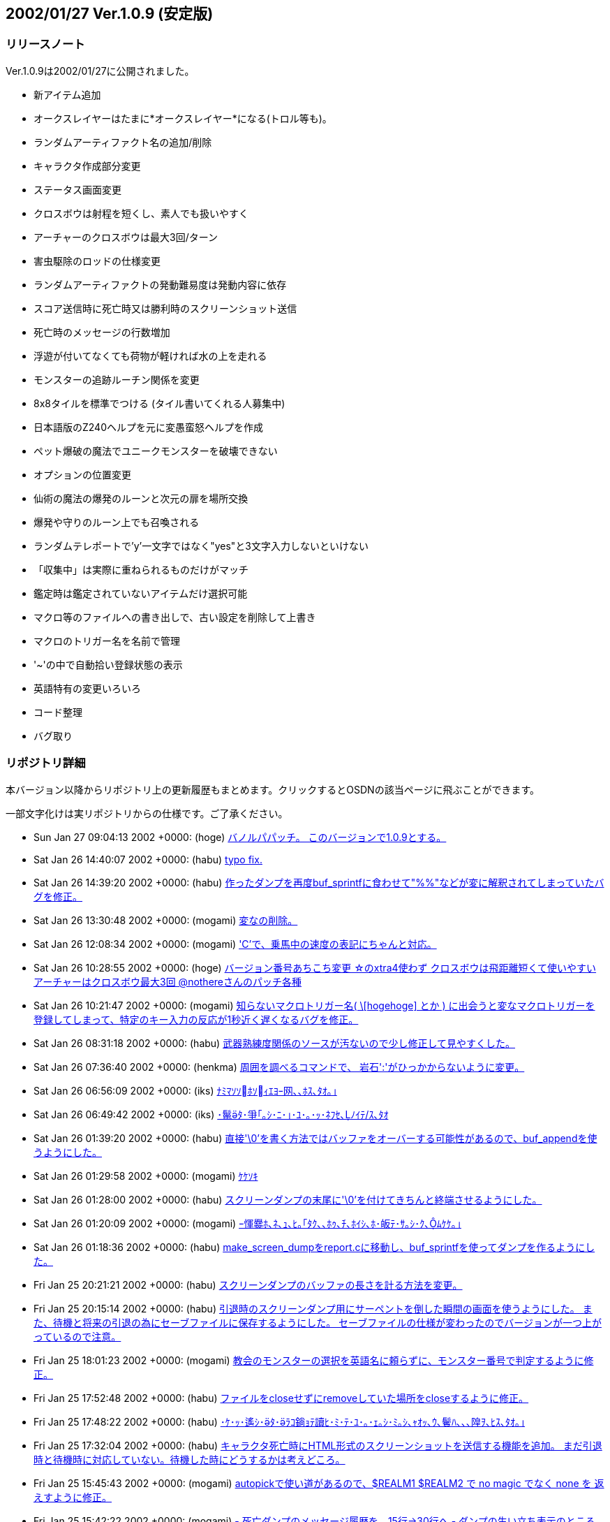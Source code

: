 :lang: ja
:doctype: article

## 2002/01/27 Ver.1.0.9 (安定版)

### リリースノート

Ver.1.0.9は2002/01/27に公開されました。

* 新アイテム追加
* オークスレイヤーはたまに*オークスレイヤー*になる(トロル等も)。
* ランダムアーティファクト名の追加/削除
* キャラクタ作成部分変更
* ステータス画面変更
* クロスボウは射程を短くし、素人でも扱いやすく
* アーチャーのクロスボウは最大3回/ターン
* 害虫駆除のロッドの仕様変更
* ランダムアーティファクトの発動難易度は発動内容に依存
* スコア送信時に死亡時又は勝利時のスクリーンショット送信
* 死亡時のメッセージの行数増加
* 浮遊が付いてなくても荷物が軽ければ水の上を走れる
* モンスターの追跡ルーチン関係を変更
* 8x8タイルを標準でつける (タイル書いてくれる人募集中)
* 日本語版のZ240ヘルプを元に変愚蛮怒ヘルプを作成
* ペット爆破の魔法でユニークモンスターを破壊できない
* オプションの位置変更
* 仙術の魔法の爆発のルーンと次元の扉を場所交換
* 爆発や守りのルーン上でも召喚される
* ランダムテレポートで'y'一文字ではなく"yes"と3文字入力しないといけない
* 「収集中」は実際に重ねられるものだけがマッチ
* 鑑定時は鑑定されていないアイテムだけ選択可能
* マクロ等のファイルへの書き出しで、古い設定を削除して上書き
* マクロのトリガー名を名前で管理
* '~'の中で自動拾い登録状態の表示
* 英語特有の変更いろいろ
* コード整理
* バグ取り

### リポジトリ詳細

本バージョン以降からリポジトリ上の更新履歴もまとめます。クリックするとOSDNの該当ページに飛ぶことができます。

一部文字化けは実リポジトリからの仕様です。ご了承ください。

* Sun Jan 27 09:04:13 2002 +0000: (hoge) link:https://osdn.net/projects/hengband/scm/git/hengband/commits/f95f235515c5a58ad3f44731b531c07a1df498db[バノルパパッチ。 このバージョンで1.0.9とする。]
* Sat Jan 26 14:40:07 2002 +0000: (habu) link:https://osdn.net/projects/hengband/scm/git/hengband/commits/8240c86f274b9721369930eb811ec7432ca506d6[typo fix.]
* Sat Jan 26 14:39:20 2002 +0000: (habu) link:https://osdn.net/projects/hengband/scm/git/hengband/commits/da5e9fcc8366d1d98245036086c6f237d7d8ee6e[作ったダンプを再度buf_sprintfに食わせて"%%"などが変に解釈されてしまっていたバグを修正。]
* Sat Jan 26 13:30:48 2002 +0000: (mogami) link:https://osdn.net/projects/hengband/scm/git/hengband/commits/ad982567244bbc4f43f6652205e4ba08f5e44318[変なの削除。]
* Sat Jan 26 12:08:34 2002 +0000: (mogami) link:https://osdn.net/projects/hengband/scm/git/hengband/commits/9abd750b806e384c09a29ce84d30a88f83a0c723['C'で、乗馬中の速度の表記にちゃんと対応。]
* Sat Jan 26 10:28:55 2002 +0000: (hoge) link:https://osdn.net/projects/hengband/scm/git/hengband/commits/64cdb4b86cd1711a5b7df08ff0fcd659f3a4b7bf[バージョン番号あちこち変更 ☆のxtra4使わず クロスボウは飛距離短くて使いやすい アーチャーはクロスボウ最大3回 @nothereさんのパッチ各種]
* Sat Jan 26 10:21:47 2002 +0000: (mogami) link:https://osdn.net/projects/hengband/scm/git/hengband/commits/426dd2a6def06410fe8bf46a22511c28970807a8[知らないマクロトリガー名( \[hogehoge\] とか ) に出会うと変なマクロトリガーを 登録してしまって、特定のキー入力の反応が1秒近く遅くなるバグを修正。]
* Sat Jan 26 08:31:18 2002 +0000: (habu) link:https://osdn.net/projects/hengband/scm/git/hengband/commits/c5ab365d924372fc8137d3971d50862e882bf637[武器熟練度関係のソースが汚ないので少し修正して見やすくした。]
* Sat Jan 26 07:36:40 2002 +0000: (henkma) link:https://osdn.net/projects/hengband/scm/git/hengband/commits/0e98f64833f63f01e70eae820de97aabedccb99b[周囲を調べるコマンドで、 岩石':'がひっかからないように変更。]
* Sat Jan 26 06:56:09 2002 +0000: (iks) link:https://osdn.net/projects/hengband/scm/git/hengband/commits/14a21fb7ba7c89d3329222467f41b9d511ce13bf[ﾅﾐﾏｿｿﾎｿｨｴﾖｰ网､､ﾎｽ､ﾀｵ｡｣]
* Sat Jan 26 06:49:42 2002 +0000: (iks) link:https://osdn.net/projects/hengband/scm/git/hengband/commits/cb4204b75bef11e0c130b25ffd0518e629f05142[･鬣ﾀ･爭｢｡ｼ･ﾆ･｣･ﾕ･｡･ｯ･ﾈﾌｾ､ﾉｲﾃ/ｽ､ﾀｵ]
* Sat Jan 26 01:39:20 2002 +0000: (habu) link:https://osdn.net/projects/hengband/scm/git/hengband/commits/e61922a8a19377073b1fa5725800bd14bf02e011[直接'\0'を書く方法ではバッファをオーバーする可能性があるので、buf_appendを使うようにした。]
* Sat Jan 26 01:29:58 2002 +0000: (mogami) link:https://osdn.net/projects/hengband/scm/git/hengband/commits/763110756ccf8cf7f1aaa3c444ef04dd4492805a[ｹｹｿｷ]
* Sat Jan 26 01:28:00 2002 +0000: (habu) link:https://osdn.net/projects/hengband/scm/git/hengband/commits/74320c82c1c8435770bc8d6e98f719ea6f848ddc[スクリーンダンプの末尾に'\0'を付けてきちんと終端させるようにした。]
* Sat Jan 26 01:20:09 2002 +0000: (mogami) link:https://osdn.net/projects/hengband/scm/git/hengband/commits/d3e5d3bcc06a7e6341ed9ee1a092162fd675917b[ｰ惲爨ﾎ､ﾈ､ｭ､ﾋ｡｢ﾀｸ､､ﾎｩ､ﾁ､ﾎｲｼ､ﾎ･皈ﾃ･ｻ｡ｼ･ｸ､ﾑｹｹ｡｣]
* Sat Jan 26 01:18:36 2002 +0000: (habu) link:https://osdn.net/projects/hengband/scm/git/hengband/commits/7f90947a4168b5583848aecbba4843f81019d569[make_screen_dumpをreport.cに移動し、buf_sprintfを使ってダンプを作るようにした。]
* Fri Jan 25 20:21:21 2002 +0000: (habu) link:https://osdn.net/projects/hengband/scm/git/hengband/commits/54ced63c3460937ed2abef397259ee8db74b0084[スクリーンダンプのバッファの長さを計る方法を変更。]
* Fri Jan 25 20:15:14 2002 +0000: (habu) link:https://osdn.net/projects/hengband/scm/git/hengband/commits/9ff0ad7d99dc0c540d27153ace74cab835389f95[引退時のスクリーンダンプ用にサーペントを倒した瞬間の画面を使うようにした。 また、待機と将来の引退の為にセーブファイルに保存するようにした。 セーブファイルの仕様が変わったのでバージョンが一つ上がっているので注意。]
* Fri Jan 25 18:01:23 2002 +0000: (mogami) link:https://osdn.net/projects/hengband/scm/git/hengband/commits/0122de7092cc3e24e9d0ca0237ebcc4433bf054d[教会のモンスターの選択を英語名に頼らずに、モンスター番号で判定するように修正。]
* Fri Jan 25 17:52:48 2002 +0000: (habu) link:https://osdn.net/projects/hengband/scm/git/hengband/commits/1b3dd65dbc113acd61d12c2734e687ff441ade40[ファイルをcloseせずにremoveしていた場所をcloseするように修正。]
* Fri Jan 25 17:48:22 2002 +0000: (habu) link:https://osdn.net/projects/hengband/scm/git/hengband/commits/4d284384bf2d5894a42782ad2f796f2cd746938d[･ｹ･ｯ･遙ｼ･ﾀ･ﾗｺ鋿ｮﾃ讀ﾋ･ﾐ･ﾃ･ﾕ･｡･ｪ｡ｼ･ﾐ｡ｼ､ｬｵｯ､ｳ､鬢ﾊ､､､隍ｦ､ﾋｽ､ﾀｵ｡｣]
* Fri Jan 25 17:32:04 2002 +0000: (habu) link:https://osdn.net/projects/hengband/scm/git/hengband/commits/2372bf609cbe8b9c8dd2888ce941bae554bffaa7[キャラクタ死亡時にHTML形式のスクリーンショットを送信する機能を追加。 まだ引退時と待機時に対応していない。待機した時にどうするかは考えどころ。]
* Fri Jan 25 15:45:43 2002 +0000: (mogami) link:https://osdn.net/projects/hengband/scm/git/hengband/commits/bbe31767e3282dd759df84050837de56ce164c09[autopickで使い道があるので、$REALM1 $REALM2 で no magic でなく none を 返えすように修正。]
* Fri Jan 25 15:42:22 2002 +0000: (mogami) link:https://osdn.net/projects/hengband/scm/git/hengband/commits/3222b1167c5d0e4d62fb94019fadc8239fd39382[- 死亡ダンプのメッセージ履歴を、15行->30行へ - ダンプの生い立ち表示のところ、こないだの変更のせいでバランスが悪かったので、   一行空行追加。]
* Fri Jan 25 15:02:37 2002 +0000: (hoge) link:https://osdn.net/projects/hengband/scm/git/hengband/commits/e736463fa0156e38fbff4386b97a165f618d339d[☆の発動難易度は発動の種類に依存、超隠密はレベルと隠密能力で決定、聖堂騎士は教会で登場、害虫駆除のロッドのレベル変更]
* Fri Jan 25 10:55:45 2002 +0000: (mogami) link:https://osdn.net/projects/hengband/scm/git/hengband/commits/8639eeb62598246c04ad2c33a3de4ca020089d86[いくつか定義追加。バイルと時空wyrm、黒衣の修行僧、黄衣の修行僧はタイル追加。]
* Fri Jan 25 10:08:55 2002 +0000: (mogami) link:https://osdn.net/projects/hengband/scm/git/hengband/commits/860011718ed4090bb5c6c67be8a65976d156006d[マクロトリガーについて、同じキーなら同じ名前になるように統一。]
* Fri Jan 25 07:34:26 2002 +0000: (mogami) link:https://osdn.net/projects/hengband/scm/git/hengband/commits/ac7d1dc9f6ec6383cc06ceaa7188e782e433d9e2[- '@'コマンドでファイルを読み込むときに pref ディレクトリから読み   込んでからユーザーディレクトリから読み込むが、エラーはユーザー   ディレクトリのものだけを返すので、実際はprefのファイルを読んで   いてもエラーメッセージが出ていた。それを修正して、両方失敗したの   か pref からだけ読めたのかわかるようにした。 - ついてに、設定ファイルによるオプション変更に失敗したときのエラー   メッセージ修正。]
* Thu Jan 24 16:15:00 2002 +0000: (mogami) link:https://osdn.net/projects/hengband/scm/git/hengband/commits/bebfc8e2c1c0da469012dc65e19904f4f5e5bcba[･､･ｱ･ｿ｡｢･､･ｿ｡ｼ･ﾍ･ﾃ･ﾈ'e'｡｢･ﾔ･ｫ･ﾁ･罕ｦ｡｢､ﾗ､陦｣]
* Thu Jan 24 13:57:41 2002 +0000: (mogami) link:https://osdn.net/projects/hengband/scm/git/hengband/commits/6f4abc24b5586f32235c0362c6498d55d7d457e1[アーティファクト生成で、失敗するような選択は最初から出来ないように修正。]
* Thu Jan 24 13:19:12 2002 +0000: (mogami) link:https://osdn.net/projects/hengband/scm/git/hengband/commits/32e9ebc6c89df4b7c020b8027b4c714052d5ae3d[巨大火アリの英語名を変えてなかったので、Giant red ant ->Giant fire ant に変更。]
* Thu Jan 24 13:15:56 2002 +0000: (mogami) link:https://osdn.net/projects/hengband/scm/git/hengband/commits/ceb68e26759e0abc57917e56cb5b63a830910cd9[ヘルプファイル用にZ240のshow_file()からコピペしてきたときに、reverse フラグの処理を 間違って消していたので、復活させた。]
* Thu Jan 24 08:50:03 2002 +0000: (mogami) link:https://osdn.net/projects/hengband/scm/git/hengband/commits/667f03610913b86c18c3039804d6a9c39d3612b6[もう使わなくなった prt_num()等を削除。]
* Thu Jan 24 08:44:31 2002 +0000: (mogami) link:https://osdn.net/projects/hengband/scm/git/hengband/commits/2650021c209fc86860d49aac610dd905e4156f75[set user id を使っているときに、safe_setuid_drop()がちゃんと働いてユーザー設定 ファイルを読み込めるように、さらに修正。]
* Thu Jan 24 08:43:09 2002 +0000: (mogami) link:https://osdn.net/projects/hengband/scm/git/hengband/commits/9b06a8f26174fb41ae2dde2a5bab9d04244424a7[get_check()の中の、漢字を含むメッセージに対して先頭の 70"byte"をコピーという危険な処理         (void)strnfmt(buf, 78, "%.70s[y/n\] ", prompt); をmb_strlcpy()を使って書き直し。 safe_setuid_drop();の処理がちゃんと動くか実験中に偶然不具合が起ってバグが判明した。]
* Thu Jan 24 08:38:23 2002 +0000: (mogami) link:https://osdn.net/projects/hengband/scm/git/hengband/commits/aa3de73bd894432bb78a8b652accef7e4b332922[ずっと前に直したはずのバグ。mb_strlcpy()で、コピー元が漢字かどうかで条件分岐する はずのところをまだ書き込んでないコピー先で iskanji() を見てるというアホなバグ修正。]
* Thu Jan 24 07:05:40 2002 +0000: (henkma) link:https://osdn.net/projects/hengband/scm/git/hengband/commits/ac0b473b4bc0f5ce3a12fe06d0ae2982fb8517e6[浮遊が付いてなくても荷物が軽ければ水の上を走れるように修正。 走るコマンドで、歩くことの繰り返し以上の情報すなわち未鑑定の ものに浮遊が付いてるかどうかの情報が得られてしまうことがなく なった。]
* Wed Jan 23 17:04:30 2002 +0000: (habu) link:https://osdn.net/projects/hengband/scm/git/hengband/commits/92d802a1f7b3bad694d44beb519165b0ca32812a[Minor code cleanup.]
* Wed Jan 23 17:02:25 2002 +0000: (mogami) link:https://osdn.net/projects/hengband/scm/git/hengband/commits/952e1757aabd9759c0bea6d4baeaf8a0e79a3ab1[- jtown 全角０→0 - xtra-xxx.prf 古い行を削除。 - 一部修正。]
* Wed Jan 23 16:56:49 2002 +0000: (habu) link:https://osdn.net/projects/hengband/scm/git/hengband/commits/ba831890410464dd09aa573bdf89f306af9fa217[無駄に残ってソース汚しになっていたPython関係のコードを削除。script.cと、z-config.hの中のUSE_SCRIPT辺りの記述は一応残している。]
* Wed Jan 23 16:21:06 2002 +0000: (mogami) link:https://osdn.net/projects/hengband/scm/git/hengband/commits/c9b72e1b219dbd4f9699ecabd68ef329b6cd4bd8[巻物の未識別名を日本語と英語ひっくりかえしてたので修正。]
* Wed Jan 23 15:51:08 2002 +0000: (habu) link:https://osdn.net/projects/hengband/scm/git/hengband/commits/54ea279f13a59fd8d2a135a4e74062ea01bbb8dd[モンスターの記号の表のずれを修正。]
* Wed Jan 23 15:46:02 2002 +0000: (mogami) link:https://osdn.net/projects/hengband/scm/git/hengband/commits/ca8e3ecbb886009acf880bcc30fa2a2a9f4e2236[コード整理、日本語版でオプションによって英語名を表示していた頃の名残を抹消。]
* Wed Jan 23 15:41:05 2002 +0000: (habu) link:https://osdn.net/projects/hengband/scm/git/hengband/commits/6b6a9705a956033bfdbf3ef9fc04375cb10995b9[階の雰囲気に関する記述の間違いを修正。]
* Wed Jan 23 15:33:40 2002 +0000: (habu) link:https://osdn.net/projects/hengband/scm/git/hengband/commits/7cec8cc5e336108aa3432bb902ef3bea8f23c5fa[魔法領域の表のずれを修正。(TABがあるとずれるようだ。) ついでに縦線を入れて見やすくした。]
* Wed Jan 23 15:06:42 2002 +0000: (mogami) link:https://osdn.net/projects/hengband/scm/git/hengband/commits/71672671543a13317fd11b566b42bb5e01d713e3[Pernの8x8.bmpを使うようにして、いくつかのモンスターに対応。 変愚独自のモンスターは手付かず。]
* Wed Jan 23 14:44:56 2002 +0000: (mogami) link:https://osdn.net/projects/hengband/scm/git/hengband/commits/3b1942d0fa285143fe0f8a114ac687ce18694249[ｺﾆ､ﾓ '!'｡｣ 1ｹﾔｾ螟ﾋｽ､ﾀｵ｡｣]
* Wed Jan 23 14:33:45 2002 +0000: (mogami) link:https://osdn.net/projects/hengband/scm/git/hengband/commits/be92ef7354cad1feb45654e75d11400c0b77c6cc['!'､ﾎﾉｽｼｨｰﾌﾃﾖｽ､ﾀｵ｡｣]
* Wed Jan 23 13:15:06 2002 +0000: (mogami) link:https://osdn.net/projects/hengband/scm/git/hengband/commits/c0c941d195b6b5a825b4056b9e4f92182e66c0c7[説明文が英語のままのモンスターが英語版ではせっかくの説明文を表示してなかったので修正。]
* Wed Jan 23 10:18:26 2002 +0000: (mogami) link:https://osdn.net/projects/hengband/scm/git/hengband/commits/4317053f1e067149b3bdc986df45fc9f3edc4f31[pernの掲示板で報告されていた、safe_setuid_drop();と safe_setuid_grab(); を ちゃんとしたところで呼ぶように修正。]
* Wed Jan 23 10:17:12 2002 +0000: (mogami) link:https://osdn.net/projects/hengband/scm/git/hengband/commits/12dfc44de5399492645b4a3bb810e458d6ad67f8[､ﾁ､遉ﾃ､ﾈｽ､ﾀｵ]
* Tue Jan 22 18:12:08 2002 +0000: (habu) link:https://osdn.net/projects/hengband/scm/git/hengband/commits/0016905f1d8d5ee880e4d7147d52aa16b79e4b5c[モンスターの追跡ルーチン関係をOを参考に大幅に変更。かなりの処理速度アップに繋がるはず。]
* Tue Jan 22 17:34:04 2002 +0000: (mogami) link:https://osdn.net/projects/hengband/scm/git/hengband/commits/a80e514708e9b8f8c487fb1132dc46130e1b9e6e[ファイル追加の追加]
* Tue Jan 22 17:32:04 2002 +0000: (mogami) link:https://osdn.net/projects/hengband/scm/git/hengband/commits/b5e760b433f66430831ea5c80c511e8c358c513a[前、「間違ってreadme.txtをhelpディレクトリにaddしたままだった」と思って削除したが、 勘違いだったので復活。]
* Tue Jan 22 17:24:08 2002 +0000: (mogami) link:https://osdn.net/projects/hengband/scm/git/hengband/commits/a4dd753131c05e5dfda63226de7eba4f50e74c4a[日本語版のZ240ヘルプを元に変愚蛮怒ヘルプを作成。 まだjmagicなど、一部未完成。]
* Tue Jan 22 15:18:23 2002 +0000: (habu) link:https://osdn.net/projects/hengband/scm/git/hengband/commits/f73d9ad5ebaa7f5beee49581766b2e25f97b96e1[･ﾚ･ﾃ･ﾈﾇ戓ﾋ､ﾎﾋ簍｡､ﾇ･讌ﾋ｡ｼ･ｯ･筵ｹ･ｿ｡ｼ､ﾋｲﾇ､ｭ､ﾊ､､､隍ｦ､ﾋｽ､ﾀｵ｡｣]
* Tue Jan 22 14:55:21 2002 +0000: (habu) link:https://osdn.net/projects/hengband/scm/git/hengband/commits/c57a7f32e01e139cf8826675585d22baf39ff0e6[fake_{text,name}_sizeの変数をわざわざ使わずに、FAKE_{NAME,TEXT}_SIZEの定数を直接使うようにした。]
* Tue Jan 22 12:48:12 2002 +0000: (mogami) link:https://osdn.net/projects/hengband/scm/git/hengband/commits/ff17ea9ecbd74caf8d836d8abd6755c3ea43acf7[休憩終了時に全く無意味に disturb() を実行しているので削除。 休憩を含むマクロが使いやすくなる。]
* Tue Jan 22 09:57:34 2002 +0000: (mogami) link:https://osdn.net/projects/hengband/scm/git/hengband/commits/3a42d6b8319b2cc41f4742fd32493320d6579363[*** empty log message ***]
* Mon Jan 21 20:56:23 2002 +0000: (mogami) link:https://osdn.net/projects/hengband/scm/git/hengband/commits/c9fe9993d1a3930f3bc6e461a919820f33088d8e[@+アルファベット+数字について、選択肢にないアイテムを選択しようとしてしまう というのを以前修正したが、@+数字について適用されていなかったのでこちらも修正。]
* Mon Jan 21 19:19:00 2002 +0000: (mogami) link:https://osdn.net/projects/hengband/scm/git/hengband/commits/02375f35cc0f40b9cfba1a364a939aae459a027e[-「常にアイテムを拾う」、と「アイテムを拾うとき確認する」は初心者に   見付けられずに困る事が多いようなので、目立つようにオプションの上から   2番目と3番目に持って来た。 - autopick で、lib/user/ を lib\user\ に訂正。その他長すぎる行等を整理。]
* Mon Jan 21 16:21:42 2002 +0000: (mogami) link:https://osdn.net/projects/hengband/scm/git/hengband/commits/4364d6555ef5e523460b628de826ea9dda07da5a[通常の武器に穴掘りのエゴが出ていたバグを修正。]
* Mon Jan 21 14:57:25 2002 +0000: (mogami) link:https://osdn.net/projects/hengband/scm/git/hengband/commits/2929a583a2e3ab7ddc75c25fd566856855cc678e[英語の☆名を拡充。]
* Mon Jan 21 14:24:20 2002 +0000: (habu) link:https://osdn.net/projects/hengband/scm/git/hengband/commits/a80f6598074c27822b2f4b0fa7950f2c9b2f542e[mkstemp()の有無の判定をconfigureでやるようにした。]
* Mon Jan 21 13:19:57 2002 +0000: (mogami) link:https://osdn.net/projects/hengband/scm/git/hengband/commits/7d63d74c7f667e2240b1bfd5448ae7f8c61bb2cc[get_check_strict() を作った。modeの指定によってESCを受けつけないようにしたり、 'y'一文字ではなく"yes"と3文字入力しないといけないようにした。 死亡後、スコア登録を聞いてくるときに、ESCを受けつけないモードで使用。 ランダムテレポートの質問では"yes"を要求するモードで使用。 他にも使い道あると思うが、まだこの二箇所だけ。]
* Mon Jan 21 13:10:09 2002 +0000: (habu) link:https://osdn.net/projects/hengband/scm/git/hengband/commits/3abc4e9d98e74d1c0c9d5cd9186e7c186cfc12bb[sprintf､ﾎ･ﾕ･ｩ｡ｼ･ﾞ･ﾃ･ﾈ､ｬｹ遉ﾃ､ﾆ､､､ﾊ､ｫ､ﾃ､ｿ､ﾎ､ﾇｽ､ﾀｵ｡｣]
* Mon Jan 21 09:13:30 2002 +0000: (mogami) link:https://osdn.net/projects/hengband/scm/git/hengband/commits/1617a41ab5aea0ae3cdee60856a3b54aa05e5111[- 英語版の'C'画面調整。 - 日付表示を実装。]
* Mon Jan 21 08:20:07 2002 +0000: (mogami) link:https://osdn.net/projects/hengband/scm/git/hengband/commits/06121e19ca76e9a6687d072a5ecc8cfcf2fdeebf['C'､ﾎｲ靂ﾌ､ﾎｶﾔ､ﾎｰﾌﾃﾖ､ﾑ､ｨ､ﾆ､ﾟ､ｿ｡｣ Changelogsｹｹｿｷ]
* Sun Jan 20 18:52:15 2002 +0000: (habu) link:https://osdn.net/projects/hengband/scm/git/hengband/commits/83283e26642ac95f7332be61c88b167845f910f3[update_time()で、tmpとstart_timeが等しかったら1秒プレイ時間を増やすコードを削除し、かわりに起動時にプレイ時間を1秒増やすように変更。]
* Sun Jan 20 17:16:26 2002 +0000: (mogami) link:https://osdn.net/projects/hengband/scm/git/hengband/commits/602b3a959ed7acfbd2590e99973a01a176178ac3[英語版の現在地の文を忘れていたので追加。]
* Sun Jan 20 17:02:41 2002 +0000: (mogami) link:https://osdn.net/projects/hengband/scm/git/hengband/commits/0350d8b099c91d950621f17eedb412085ed6f570[キャラクター情報画面を変更。 ターン数表示は日付にする予定だが、まだ作業してない。]
* Sun Jan 20 15:13:47 2002 +0000: (henkma) link:https://osdn.net/projects/hengband/scm/git/hengband/commits/c82152801cdfb5e97fb835fb215911d1c08269ce[モンスターの充填エネルギーを奪う攻撃にバグがあったのを修正(魔法棒がn本重なってると、本来吸われるべき量のn倍吸われてた)]
* Sun Jan 20 13:16:13 2002 +0000: (mogami) link:https://osdn.net/projects/hengband/scm/git/hengband/commits/8bafe52171217bca188361bc99b7bf42a15bc902[- 自動破壊オプションのタイトルを少し修正、 - ヘルプシステムでESCを「ヘルプの終了」から、「一つ以前の画面に戻る」に変更。   一番上の画面でESCを押すと終了。また、'q'を押しても終了。 - 間違ってreadme.txtをhelpディレクトリにaddしたままだったのを削除。]
* Sun Jan 20 11:01:19 2002 +0000: (habu) link:https://osdn.net/projects/hengband/scm/git/hengband/commits/0422c799ead56e3943ea8e794be416e27b713a62[add_name(),add_text()､釥ﾃ､ﾆ｡｢ﾌｾﾁｰ､ﾈﾀ篶ﾀ､ﾎｳﾊﾇｼ､ﾘｿｽ､ｷ､ｿ｡｣]
* Sun Jan 20 10:24:49 2002 +0000: (habu) link:https://osdn.net/projects/hengband/scm/git/hengband/commits/cf5069bd1a429334570684e34f096eac388901d1[ランダムアーティファクトになる確率を整理。(武器1/40、弓・防具1/20) ついでにインデントを整理。]
* Sat Jan 19 15:29:55 2002 +0000: (mogami) link:https://osdn.net/projects/hengband/scm/git/hengband/commits/5765e77830776fd2507b86a9e442e5dfb7510fb7[間違って日本語のreadme.txtを参照していたので修正。]
* Sat Jan 19 15:17:16 2002 +0000: (mogami) link:https://osdn.net/projects/hengband/scm/git/hengband/commits/47288dcbcf4f5741067b478255fa020ca98577fc[オンラインヘルプ'?'コマンドから、readme.txt と autopick.txtを参照 できるようにした。]
* Sat Jan 19 12:22:08 2002 +0000: (mogami) link:https://osdn.net/projects/hengband/scm/git/hengband/commits/263e49cd20f29b43e8c92013e2044f92fb5ecbf7[近く行なうキャラクター情報'C'の画面の変更に備えて、表示する各行の 位置やラベルを配列で管理するように書き換え。]
* Sat Jan 19 08:54:56 2002 +0000: (mogami) link:https://osdn.net/projects/hengband/scm/git/hengband/commits/171450ca00df16c20c1b3811b9ae6c45224eb924[@nothereさんのパッチ。金無垢と金有垢を黄色にする。]
* Sat Jan 19 08:48:12 2002 +0000: (mogami) link:https://osdn.net/projects/hengband/scm/git/hengband/commits/a82cf77a42f365d189b74a3c00a5c24f57bcc1c7[@nothereさんのパッチ。店や家でアイテム'z'を買えてしまうバグの修正。]
* Sat Jan 19 08:18:41 2002 +0000: (mogami) link:https://osdn.net/projects/hengband/scm/git/hengband/commits/474ab171560859816094effa0d6069e134f9992f[使っていない E_name を全て削除。]
* Sat Jan 19 07:50:46 2002 +0000: (mogami) link:https://osdn.net/projects/hengband/scm/git/hengband/commits/0fa6c72a137b0ee28bfc7c5fcd59759f7eb591e3[r_info で Monk -> monk に修正したのでそれに合わせて教会のコードを修正。]
* Sat Jan 19 07:47:05 2002 +0000: (mogami) link:https://osdn.net/projects/hengband/scm/git/hengband/commits/3979df7dca4f2a6bd4fd9d6d44924ce93b37e625[青魔術師の魔法の英語名を修正。]
* Sat Jan 19 06:05:21 2002 +0000: (mogami) link:https://osdn.net/projects/hengband/scm/git/hengband/commits/73cb0a87cbb672cb66e9358966f5d8a7a95eca8a[性格の選択で説明文の幅が広すぎるので修正。]
* Fri Jan 18 14:18:28 2002 +0000: (mogami) link:https://osdn.net/projects/hengband/scm/git/hengband/commits/2758deb95b89fa89f391dc0394d2d034e5186141[ChangeLogsを rcs2log | sed s#/www/cvsroot/Hengband/##g > Changelogs のように入れる事にしましょう。]
* Fri Jan 18 14:03:05 2002 +0000: (mogami) link:https://osdn.net/projects/hengband/scm/git/hengband/commits/a0a915106f039a6165ff204c5e063a53d23b0f10[エゴアイテムの生成時にレベルによって出現を制限するコードが あったが、レベルは発動などの別の事に使うようなのでコメントアウト。]
* Fri Jan 18 13:54:55 2002 +0000: (mogami) link:https://osdn.net/projects/hengband/scm/git/hengband/commits/aca0fa0452bc9962c330f84337589beedd0e2f9e[レアリティを間違えてbyteの範囲より大きくしてしまったていたので修正。]
* Fri Jan 18 11:19:18 2002 +0000: (henkma) link:https://osdn.net/projects/hengband/scm/git/hengband/commits/05a6228b66e0121ebfa6f68e72701011f67be685[キャラメイクのオートロール数値設定以外のところもBEEPのバグがあったので修正。 (カーソル移動のために2468を押すなど、別の設定画面に移らない行動全てにBEEPが出てました。)]
* Fri Jan 18 10:53:29 2002 +0000: (habu) link:https://osdn.net/projects/hengband/scm/git/hengband/commits/72ab92294cce711d667eebd61ad7b69629b4cf60[CFLAGS､ﾘ､ﾎ-fno-strength-reduce､ﾎﾄﾉｲﾃ､onfigure.in､ﾇｹﾔ､ﾊ､ｦ､隍ｦ､ﾋ､ｷ､ｿ｡｣]
* Fri Jan 18 10:34:21 2002 +0000: (mogami) link:https://osdn.net/projects/hengband/scm/git/hengband/commits/be6f8821d2c0cc080f43b675715c5e860b9d3905[switch文で書かれていた、生成するエゴアイテムを選ぶコードをe_infoに書いた rarityを元にして決めるように書き変え。 ただし、指輪とアミュレットは例外的な処理が多すぎるのでとりあえず諦め。書き変えはなし。]
* Fri Jan 18 10:26:48 2002 +0000: (mogami) link:https://osdn.net/projects/hengband/scm/git/hengband/commits/c5b4797af314e3b0e0553b5a9dcacebad2bfee49[init_r_info_txt() のMega Hackを無くすように修正。 - RF8_WILD_DUNGEON は RF8_WILD_ONLYに改名。 - WILD_TOO フラグ だけがあって外のWILD_* フラグがないモンスターは全て   のWILD_* フラグを付けたす処理があったが、他には全くWILD_TOOを使って   いなかったので r_info_j.txt を書き変えて 換わりに WILD_ALL を導入。]
* Fri Jan 18 10:21:15 2002 +0000: (henkma) link:https://osdn.net/projects/hengband/scm/git/hengband/commits/84eb6366a8af6533e305ec17f6ff505877fcaa26[オートロールの数値設定の時、警告BEEPのオプションをONにしてると殆どのキーでBEEP出てしまうのを、設定されていないキーを押した時だけ出るように修正。]
* Fri Jan 18 07:16:33 2002 +0000: (habu) link:https://osdn.net/projects/hengband/scm/git/hengband/commits/4d533cfdd56a7c66244fe99c9b0b3e07622effca[*_infoの初期化コードを大幅に書き変えてある程度まとめた。(最新版VやZを参考に)]
* Fri Jan 18 03:42:19 2002 +0000: (habu) link:https://osdn.net/projects/hengband/scm/git/hengband/commits/abec6b8b90193b558887ace5a1303ae4d0cbc8b1[se_info(技能熟練度)とwe_info(武器熟練度)をs_infoに統合。]
* Thu Jan 17 18:24:00 2002 +0000: (habu) link:https://osdn.net/projects/hengband/scm/git/hengband/commits/c64f212d2e1bda22a33d2067c7373e1409f6e655[C_MAKEに対応するC_KILLがなくてメモリリークしていた場所をすべて修正。]
* Thu Jan 17 17:08:05 2002 +0000: (habu) link:https://osdn.net/projects/hengband/scm/git/hengband/commits/72902d754d0c1020fce611837df34e43c77c9425[k_infoだけname_sizeの領域が足りない時にreallocするようになっていたのを、他と同じくエラーを返すようにした。なぜk_infoだけ特別扱いされていたのか全く不明。]
* Thu Jan 17 15:54:39 2002 +0000: (habu) link:https://osdn.net/projects/hengband/scm/git/hengband/commits/059fa6b9284045dae8e9829159f0fe46c4b92d42[Vasprintfで確保する領域を1024バイトにした。]
* Thu Jan 17 15:37:00 2002 +0000: (mogami) link:https://osdn.net/projects/hengband/scm/git/hengband/commits/5878ea0923c83ca10332ab7e67d56e9b72ea58ab[vasprint()関数の存在を ./configure を使って知るように修正。]
* Thu Jan 17 15:33:13 2002 +0000: (habu) link:https://osdn.net/projects/hengband/scm/git/hengband/commits/562e259d4b157d14e80d30fb1669458879cb3000[博物館はBMや我が家と同じく店のアイテムを決定するテーブルは必要ないので確保しないようにした。]
* Thu Jan 17 14:52:01 2002 +0000: (habu) link:https://osdn.net/projects/hengband/scm/git/hengband/commits/fded7a2bf37ddc611cc1163a570e6bf17ac8a1b3[tables.cから外に出したファイルをEXTRA_DISTに追加。]
* Thu Jan 17 14:45:21 2002 +0000: (habu) link:https://osdn.net/projects/hengband/scm/git/hengband/commits/f4b6468d3a0b7a41e54cf124116780539ce4f8e4[branch-habu-tables-improveｻﾞ､ﾇ､ﾎﾊﾑｹｹ､ｴ､ﾋ･ﾞ｡ｼ･ｸ｡｣]
* Thu Jan 17 10:04:46 2002 +0000: (habu) link:https://osdn.net/projects/hengband/scm/git/hengband/commits/f70f1518fb08888a30a905e9d4c807f1d5ab4334[ホルコレスの重さを修正。(ベースアイテムをエルフのクロークに変更した時に重さを変え忘れていた)]
* Thu Jan 17 04:29:52 2002 +0000: (mogami) link:https://osdn.net/projects/hengband/scm/git/hengband/commits/6123372d8408e7aace852ffdeb73be5ed0927bdb[鑑定する物がないとき、キャンセル扱いせずに全てのアイテムを選択可能にする。]
* Thu Jan 17 03:44:50 2002 +0000: (mogami) link:https://osdn.net/projects/hengband/scm/git/hengband/commits/25d4b845afcd6ff085f83f4972cb6ffc2b4713d8[@0 等の刻みがあるアイテムが複数あるときに、'0'を押すと、 選択肢に含まれないアイテムに先にマッチしてしまう事があるのを修正。 例えば、クロスボウの矢{@f0}と矢{@f0}を持っているときに矢を0で選択できなかった。]
* Thu Jan 17 03:32:30 2002 +0000: (mogami) link:https://osdn.net/projects/hengband/scm/git/hengband/commits/652bdfa772f6456690a213397868e9b5941582c0[仙術の次元の扉等の変更と、黒装束の追加に英語版も対応。]
* Thu Jan 17 03:13:12 2002 +0000: (mogami) link:https://osdn.net/projects/hengband/scm/git/hengband/commits/2598267931ae20f09b871023b7407176649703fe['/'コマンドの名前で検索 ^M でのメッセージ修正。]
* Wed Jan 16 20:30:13 2002 +0000: (mogami) link:https://osdn.net/projects/hengband/scm/git/hengband/commits/b8fee63411d0b87d46262234aa8df70400849bdf[「収集中」を改良、「kvalが同じ」だけでなく実際に重ねられるものだけがマッチするようにした。。]
* Wed Jan 16 15:31:41 2002 +0000: (mogami) link:https://osdn.net/projects/hengband/scm/git/hengband/commits/44682591b349b770d0ec70d812672e30bf95d7d0[簡易鑑定されたアーティファクトを鑑定したとき、「?を発見した」の記録が 日記に残らなかったのを修正。]
* Wed Jan 16 14:59:52 2002 +0000: (mogami) link:https://osdn.net/projects/hengband/scm/git/hengband/commits/797696d8246ffdb5ae6d69508b2e5069e2b9e51f[fix2r3における、hogeさんの変更をマージ。]
* Wed Jan 16 14:31:37 2002 +0000: (mogami) link:https://osdn.net/projects/hengband/scm/git/hengband/commits/1787504e0a115fdd6ae6ac9422287700d3d460c8[｡ﾖﾌｵﾌﾃ､ﾎ｡ﾗ､ﾋ､ﾄ､､､ﾆｼﾂﾎ网ﾎﾃ讀ﾇﾀ篶ﾀﾊｸ､ﾈｽｼ｡｣]
* Wed Jan 16 14:19:33 2002 +0000: (habu) link:https://osdn.net/projects/hengband/scm/git/hengband/commits/229e14253df9fcff84e5893c0d4b43a73ab11b68[remove_auto_dump()のファイルコピー部分で fd_copy() を使うようにした。]
* Wed Jan 16 14:18:35 2002 +0000: (habu) link:https://osdn.net/projects/hengband/scm/git/hengband/commits/32a6c4e27494c26a193d83a3ee5838b19f4602e9[雛型だけ存在していた、ファイルをコピーする関数 fd_copy() を実装した。]
* Wed Jan 16 13:45:31 2002 +0000: (mogami) link:https://osdn.net/projects/hengband/scm/git/hengband/commits/d98d5af6da2baf25c147d3f5f205a8d428a34e52[ﾎ网ﾋ'('､ﾎｻﾈﾍﾑ､ﾉｲﾃ｡｣]
* Wed Jan 16 11:29:21 2002 +0000: (habu) link:https://osdn.net/projects/hengband/scm/git/hengband/commits/1145a95b1eac9a96449e4dabc759fc32738108ec[英語版で、アーティファクトにフェイク刻みできないようにした。 また、エゴにフェイク刻みをした時は単に最後に追加するようにした。]
* Wed Jan 16 11:18:33 2002 +0000: (habu) link:https://osdn.net/projects/hengband/scm/git/hengband/commits/b661a39c65f013353c6ce09e3759098a70e0d7fd[--disable-japaneseの説明を修正。 古い(?)FreeBSDでLocaleを使えるようにxpg4ライブラリのチェックを追加。]
* Wed Jan 16 10:33:07 2002 +0000: (habu) link:https://osdn.net/projects/hengband/scm/git/hengband/commits/6e2042a09549acf9db9df8f500dbcecb4f0269ac[このファイルもauto*関係のファイルなので削除。]
* Wed Jan 16 10:30:38 2002 +0000: (habu) link:https://osdn.net/projects/hengband/scm/git/hengband/commits/a33686ab47a0252101ee609e8ee304de0fb79c96[これもautomake等が自動的に生成するので削除]
* Wed Jan 16 09:36:31 2002 +0000: (habu) link:https://osdn.net/projects/hengband/scm/git/hengband/commits/94912571fe5f47e6714caccb17ea31c4c7a7704b[先の作業で消し忘れていたファイルを削除。]
* Wed Jan 16 09:03:01 2002 +0000: (habu) link:https://osdn.net/projects/hengband/scm/git/hengband/commits/73ea114022344eca48e5a393872cdb5ae239aabd[automake,autoconf等によって作られるファイルを削除。これらはcvsのリポジトリに入れるべきフィアルではない。 かわりに、自動的にこれらのファイルを生成するスクリプトbootstrapを追加。]
* Wed Jan 16 08:22:42 2002 +0000: (mogami) link:https://osdn.net/projects/hengband/scm/git/hengband/commits/aadbe52f4b0a3cd1e3eff5b65596636feb2a1b2b[英語版のモンスターの名前のキャピタライズを統一。 *band のキャピタライズは以下のルールのようだ。 - モンスター名の先頭は大文字(当然)、 - 固有名詞の頭は大文字(dragon、troll等 は一般名詞と見なす。) - ユニークの名前は全ての単語を大文字(ただし、of, the, in 等を除く) - Wyrmの名前もユニークと同様に扱う。 - その他は全て小文字。]
* Wed Jan 16 08:08:46 2002 +0000: (henkma) link:https://osdn.net/projects/hengband/scm/git/hengband/commits/6e48098f2b4200bac3ed4c735e80bdfb13e849f0[ｾｳ･ﾞ･ﾉ､ﾎknown uniques､emaining uniques､ﾋ]
* Wed Jan 16 07:38:50 2002 +0000: (henkma) link:https://osdn.net/projects/hengband/scm/git/hengband/commits/354899bc5aade67aefa28d56855d03083bc471b9[Ashram(日本語名:黒衣の騎士『アシュラム』)を Ashram, the Ebony Knight に]
* Tue Jan 15 10:49:04 2002 +0000: (habu) link:https://osdn.net/projects/hengband/scm/git/hengband/commits/898425bf6a87aa6c0500be5d3bea6c755d0c4de4[英語版でスターバーストの思い出が表示されないバグを修正。]
* Tue Jan 15 09:33:34 2002 +0000: (habu) link:https://osdn.net/projects/hengband/scm/git/hengband/commits/137cd57e61e5888936227d2def3cc5cf85ac8aae[やはり各自のHOMEで指定するようにしたので、.cvsignoreを削除。]
* Tue Jan 15 09:20:29 2002 +0000: (habu) link:https://osdn.net/projects/hengband/scm/git/hengband/commits/1133daa4d03739a55c90f674d1a0a7094fb2c3f9[commit updateの時に関係ないファイルを無視するように.cvsignoreを設定。]
* Tue Jan 15 08:04:25 2002 +0000: (mogami) link:https://osdn.net/projects/hengband/scm/git/hengband/commits/212d267df22b5626181473c6f07eee342ab4ea96[Wong -> Richard Wong]
* Tue Jan 15 07:29:21 2002 +0000: (mogami) link:https://osdn.net/projects/hengband/scm/git/hengband/commits/71d6cb1f8581d12499814086b65f906374281207[$GRAFのデフォルトの値を "ascii" に変更。 今迄は意味なく"old"になっていて、8x8タイルを使用中なのかasciiグラフィックなのか prfファイルの中で判別できなかった。]
* Tue Jan 15 07:25:49 2002 +0000: (mogami) link:https://osdn.net/projects/hengband/scm/git/hengband/commits/d2328eed5342e9e178af9a8cea1afd9a74ec7a07[なぜか、REALM1 REALM2 の処理が重複していたので片方削除。タイルグラフィック使用中でもダンプファイルの耐性表示欄の上が文字化けしないように修正。]
* Tue Jan 15 02:57:46 2002 +0000: (iks) link:https://osdn.net/projects/hengband/scm/git/hengband/commits/08805f69da4349555361e4c608777c2cfe43c225[改行コード直した．]
* Tue Jan 15 02:37:04 2002 +0000: (mogami) link:https://osdn.net/projects/hengband/scm/git/hengband/commits/ad8ae91415ac434e73a98ffb5f8ea67082072fa8[オプションの名前を変えたとき、古い名前の設定を含む prf ファイルを最後まで 読み込まずに問題を起すので、オプション設定行のエラーで読み込みを止めずに 単に無視するように修正。]
* Tue Jan 15 01:01:42 2002 +0000: (iks) link:https://osdn.net/projects/hengband/scm/git/hengband/commits/dc065ab053518e0c8ad837d3e189bad4342ab273['M'コマンドの日本語メッセージの修正]
* Sun Jan 13 19:57:59 2002 +0000: (iks) link:https://osdn.net/projects/hengband/scm/git/hengband/commits/c50d017490d3f069f7731e33209b43adce4aae57[カーソルキーでキャラクタを作成できるように更新。]
* Sun Jan 13 19:48:18 2002 +0000: (mogami) link:https://osdn.net/projects/hengband/scm/git/hengband/commits/3ccdd9ddfb61dfa59ba2a98126126a01fcdeb4dc[Hengband 108 fix2 revision 4 fix2 に英語版とmogamiのパッチとHabuさんのパッチをマージ。]
* Sat Jan 12 18:53:44 2002 +0000: (mogami) link:https://osdn.net/projects/hengband/scm/git/hengband/commits/732b4d08c407ba107071a24f6231c005aa37c64b[hengband 1.0.8 fix2]
* Sat Jan 12 18:42:06 2002 +0000: (mogami) link:https://osdn.net/projects/hengband/scm/git/hengband/commits/2236a858ecf93d5f0d411468c70cb9708aad9bdd[Initial revision]
* Sat Jan 12 18:42:06 2002 +0000: ((no author)) link:https://osdn.net/projects/hengband/scm/git/hengband/commits/cd7664cb5243e2e7a31998f319c65188570303d9[New repository initialized by cvs2svn.]





